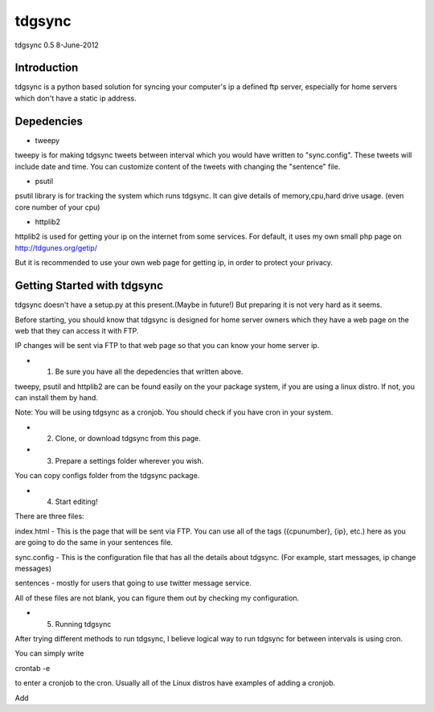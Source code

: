 #######
tdgsync
#######
tdgsync 0.5 8-June-2012

************
Introduction
************


tdgsync is a python based solution for syncing your computer's ip 
a defined ftp server, especially for home servers which don't have
a static ip address.


***********
Depedencies
***********

* tweepy

tweepy is for making tdgsync tweets between interval which you would have
written to "sync.config". These tweets will include date and time. You can
customize content of the tweets with changing the "sentence" file. 


* psutil

psutil library is for tracking the system which runs tdgsync. It can give
details of memory,cpu,hard drive usage. (even core number of your cpu)

* httplib2

httplib2 is used for getting your ip on the internet from some services.
For default, it uses my own small php page on http://tdgunes.org/getip/

But it is recommended to use your own web page for getting ip, in order
to protect your privacy. 

****************************
Getting Started with tdgsync
****************************

tdgsync doesn't have a setup.py at this present.(Maybe in future!)
But preparing it is not very hard as it seems.

Before starting, you should know that tdgsync is designed for home server owners
which they have a web page on the web that they can access it with FTP.

IP changes will be sent via FTP to that web page so that you can know your
home server ip.

* 1. Be sure you have all the depedencies that written above.

tweepy, psutil and httplib2 are can be found easily on the your package
system, if you are using a linux distro. If not, you can install them
by hand. 

Note: You will be using tdgsync as a cronjob. You should check if you have
cron in your system. 

* 2. Clone, or download tdgsync from this page.

* 3. Prepare a settings folder wherever you wish. 

You can copy configs folder from the tdgsync package. 

* 4. Start editing!

There are three files: 

index.html - This is the page that will be sent via FTP. You can use
all of the tags ({cpunumber}, {ip}, etc.) here as you are going to do
the same in your sentences file.

sync.config - This is the configuration file that has all the details
about tdgsync. (For example, start messages, ip change messages)

sentences - mostly for users that going to use twitter message service.

All of these files are not blank, you can figure them out by checking my
configuration.


* 5. Running tdgsync

After trying different methods to run tdgsync, I believe logical way to 
run tdgsync for between intervals is using cron. 

You can simply write

crontab -e

to enter a cronjob to the cron. Usually all of the Linux distros have examples of
adding a cronjob. 

Add


    

